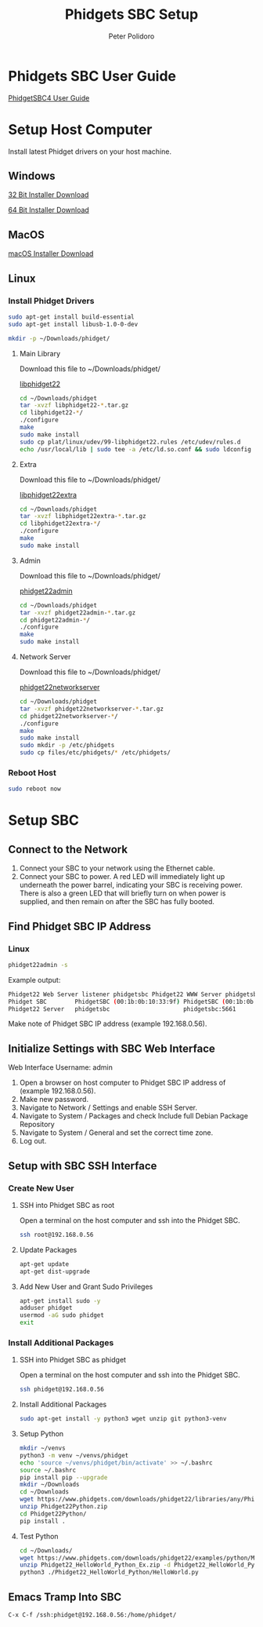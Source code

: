 #+TITLE: Phidgets SBC Setup
#+AUTHOR: Peter Polidoro
#+EMAIL: peterpolidoro@gmail.com

* Phidgets SBC User Guide

  [[https://www.phidgets.com/docs/SBC3003_User_Guide][PhidgetSBC4 User Guide]]

* Setup Host Computer

  Install latest Phidget drivers on your host machine.

** Windows

   [[https://www.phidgets.com/downloads/phidget22/libraries/windows/Phidget22-x86.exe][32 Bit Installer Download]]

   [[https://www.phidgets.com/downloads/phidget22/libraries/windows/Phidget22-x64.exe][64 Bit Installer Download]]

** MacOS

   [[https://www.phidgets.com/downloads/phidget22/libraries/macos/Phidget22.dmg][macOS Installer Download]]

** Linux

*** Install Phidget Drivers

    #+BEGIN_SRC sh
      sudo apt-get install build-essential
      sudo apt-get install libusb-1.0-0-dev
    #+END_SRC

    #+BEGIN_SRC sh
      mkdir -p ~/Downloads/phidget/
    #+END_SRC

**** Main Library

     Download this file to ~/Downloads/phidget/

     [[https://www.phidgets.com/downloads/phidget22/libraries/linux/libphidget22.tar.gz][libphidget22]]

     #+BEGIN_SRC sh
       cd ~/Downloads/phidget
       tar -xvzf libphidget22-*.tar.gz
       cd libphidget22-*/
       ./configure
       make
       sudo make install
       sudo cp plat/linux/udev/99-libphidget22.rules /etc/udev/rules.d
       echo /usr/local/lib | sudo tee -a /etc/ld.so.conf && sudo ldconfig
     #+END_SRC

**** Extra

     Download this file to ~/Downloads/phidget/

     [[https://www.phidgets.com/downloads/phidget22/libraries/linux/libphidget22extra.tar.gz][libphidget22extra]]

     #+BEGIN_SRC sh
       cd ~/Downloads/phidget
       tar -xvzf libphidget22extra-*.tar.gz
       cd libphidget22extra-*/
       ./configure
       make
       sudo make install
     #+END_SRC

**** Admin

     Download this file to ~/Downloads/phidget/

     [[https://www.phidgets.com/downloads/phidget22/tools/linux/phidget22admin.tar.gz][phidget22admin]]

     #+BEGIN_SRC sh
       cd ~/Downloads/phidget
       tar -xvzf phidget22admin-*.tar.gz
       cd phidget22admin-*/
       ./configure
       make
       sudo make install
     #+END_SRC

**** Network Server

     Download this file to ~/Downloads/phidget/

     [[https://www.phidgets.com/downloads/phidget22/servers/linux/phidget22networkserver.tar.gz][phidget22networkserver]]

     #+BEGIN_SRC sh
       cd ~/Downloads/phidget
       tar -xvzf phidget22networkserver-*.tar.gz
       cd phidget22networkserver-*/
       ./configure
       make
       sudo make install
       sudo mkdir -p /etc/phidgets
       sudo cp files/etc/phidgets/* /etc/phidgets/
     #+END_SRC

*** Reboot Host

    #+BEGIN_SRC sh
      sudo reboot now
    #+END_SRC

* Setup SBC

** Connect to the Network

   1. Connect your SBC to your network using the Ethernet cable.
   2. Connect your SBC to power. A red LED will immediately light up underneath
      the power barrel, indicating your SBC is receiving power. There is also a
      green LED that will briefly turn on when power is supplied, and then
      remain on after the SBC has fully booted.

** Find Phidget SBC IP Address

*** Linux

    #+BEGIN_SRC sh
      phidget22admin -s
    #+END_SRC

    Example output:

    #+BEGIN_SRC sh
      Phidget22 Web Server listener phidgetsbc Phidget22 WWW Server phidgetsbc Phidget22 WWW Server:8080 192.168.0.56
      Phidget SBC        PhidgetSBC (00:1b:0b:10:33:9f) PhidgetSBC (00:1b:0b:10:33:9f):80 192.168.0.56
      Phidget22 Server   phidgetsbc                     phidgetsbc:5661          192.168.0.56
    #+END_SRC

    Make note of Phidget SBC IP address (example 192.168.0.56).

** Initialize Settings with SBC Web Interface

   Web Interface Username: admin

   1. Open a browser on host computer to Phidget SBC IP address of (example 192.168.0.56).
   2. Make new password.
   3. Navigate to Network / Settings and enable SSH Server.
   4. Navigate to System / Packages and check Include full Debian Package Repository
   5. Navigate to System / General and set the correct time zone.
   6. Log out.

** Setup with SBC SSH Interface

*** Create New User

**** SSH into Phidget SBC as root

    Open a terminal on the host computer and ssh into the Phidget SBC.

    #+BEGIN_SRC sh
      ssh root@192.168.0.56
    #+END_SRC

**** Update Packages

    #+BEGIN_SRC sh
      apt-get update
      apt-get dist-upgrade
    #+END_SRC

**** Add New User and Grant Sudo Privileges

    #+BEGIN_SRC sh
      apt-get install sudo -y
      adduser phidget
      usermod -aG sudo phidget
      exit
    #+END_SRC

*** Install Additional Packages

**** SSH into Phidget SBC as phidget

    Open a terminal on the host computer and ssh into the Phidget SBC.

    #+BEGIN_SRC sh
      ssh phidget@192.168.0.56
    #+END_SRC

**** Install Additional Packages

    #+BEGIN_SRC sh
      sudo apt-get install -y python3 wget unzip git python3-venv
    #+END_SRC

**** Setup Python

   #+BEGIN_SRC sh
     mkdir ~/venvs
     python3 -m venv ~/venvs/phidget
     echo 'source ~/venvs/phidget/bin/activate' >> ~/.bashrc
     source ~/.bashrc
     pip install pip --upgrade
     mkdir ~/Downloads
     cd ~/Downloads
     wget https://www.phidgets.com/downloads/phidget22/libraries/any/Phidget22Python.zip
     unzip Phidget22Python.zip
     cd Phidget22Python/
     pip install .
   #+END_SRC

**** Test Python

    #+BEGIN_SRC sh
      cd ~/Downloads/
      wget https://www.phidgets.com/downloads/phidget22/examples/python/Manager/Phidget22_HelloWorld_Python_Ex.zip
      unzip Phidget22_HelloWorld_Python_Ex.zip -d Phidget22_HelloWorld_Python
      python3 ./Phidget22_HelloWorld_Python/HelloWorld.py
    #+END_SRC

** Emacs Tramp Into SBC

   #+BEGIN_SRC
     C-x C-f /ssh:phidget@192.168.0.56:/home/phidget/
   #+END_SRC

